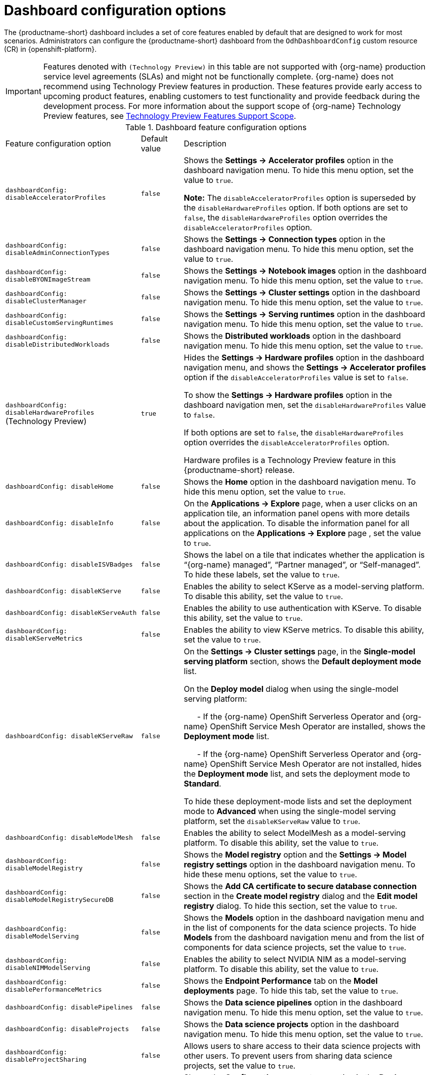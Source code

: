 :_module-type: REFERENCE

[id='ref-dashboard-configuration-options_{context}']
= Dashboard configuration options

[role='_abstract']
The {productname-short} dashboard includes a set of core features enabled by default that are designed to work for most scenarios. 
Administrators can configure the {productname-short} dashboard from the `OdhDashboardConfig` custom resource (CR) in {openshift-platform}. 

ifndef::upstream[]
[IMPORTANT]
====
Features denoted with `(Technology Preview)` in this table are not supported with {org-name} production service level agreements (SLAs) and might not be functionally complete. 
{org-name} does not recommend using Technology Preview features in production. 
These features provide early access to upcoming product features, enabling customers to test functionality and provide feedback during the development process. 
For more information about the support scope of {org-name} Technology Preview features, see link:https://access.redhat.com/support/offerings/techpreview/[Technology Preview Features Support Scope].
====
endif::[]

.Dashboard feature configuration options
[cols="32%,10%,58%","header"]
|===
| Feature configuration option | Default value | Description
| `dashboardConfig:
disableAcceleratorProfiles` | `false`| Shows the *Settings → Accelerator profiles* option in the dashboard navigation menu. To hide this menu option, set the value to `true`.

*Note:* The `disableAcceleratorProfiles` option is superseded by the `disableHardwareProfiles` option.
If both options are set to `false`, the `disableHardwareProfiles` option overrides the `disableAcceleratorProfiles` option.
| `dashboardConfig:
disableAdminConnectionTypes` | `false` | Shows the *Settings → Connection types* option in the dashboard navigation menu. To hide this menu option, set the value to `true`.
| `dashboardConfig:
disableBYONImageStream` | `false` | Shows the *Settings → Notebook images* option in the dashboard navigation menu. To hide this menu option, set the value to `true`.
| `dashboardConfig:
disableClusterManager` | `false` | Shows the *Settings → Cluster settings* option in the dashboard navigation menu. To hide this menu option, set the value to `true`.
| `dashboardConfig:
disableCustomServingRuntimes` | `false` | Shows the *Settings → Serving runtimes* option in the dashboard navigation menu. To hide this menu option, set the value to `true`. 
| `dashboardConfig:
disableDistributedWorkloads` | `false` | Shows the *Distributed workloads* option in the dashboard navigation menu. To hide this menu option, set the value to `true`.
| `dashboardConfig:
disableHardwareProfiles` (Technology Preview) | `true` | Hides the *Settings → Hardware profiles* option in the dashboard navigation menu, and shows the *Settings → Accelerator profiles* option if the `disableAcceleratorProfiles` value is set to `false`. 

To show the *Settings → Hardware profiles* option in the dashboard navigation men, set the `disableHardwareProfiles` value to `false`.

If both options are set to `false`, the `disableHardwareProfiles` option overrides the `disableAcceleratorProfiles` option.

Hardware profiles is a Technology Preview feature in this {productname-short} release.
| `dashboardConfig:
disableHome` | `false` | Shows the *Home* option in the dashboard navigation menu. To hide this menu option, set the value to `true`.
| `dashboardConfig:
disableInfo` | `false` | On the *Applications → Explore* page, when a user clicks on an application tile, an information panel opens with more details about the application. To disable the information panel for all applications on the *Applications → Explore* page , set the value to `true`.
| `dashboardConfig:
disableISVBadges` | `false` | Shows the label on a tile that indicates whether the application is “{org-name} managed”, “Partner managed”, or “Self-managed”. To hide these labels, set the value to `true`. 
| `dashboardConfig:
disableKServe` | `false` | Enables the ability to select KServe as a model-serving platform. To disable this ability, set the value to `true`.
| `dashboardConfig:
disableKServeAuth` | `false` | Enables the ability to use authentication with KServe. To disable this ability, set the value to `true`.
| `dashboardConfig:
disableKServeMetrics` | `false` | Enables the ability to view KServe metrics. To disable this ability, set the value to `true`.
| `dashboardConfig:
disableKServeRaw` | `false` | On the *Settings → Cluster settings* page, in the *Single-model serving platform* section, shows the *Default deployment mode* list. 

On the *Deploy model* dialog when using the single-model serving platform: 

&nbsp; &nbsp; &nbsp; - If the {org-name} OpenShift Serverless Operator and {org-name} OpenShift Service Mesh Operator are installed, shows the *Deployment mode* list.

&nbsp; &nbsp; &nbsp; - If the {org-name} OpenShift Serverless Operator and {org-name} OpenShift Service Mesh Operator are not installed, hides the *Deployment mode* list, and sets the deployment mode to *Standard*.

To hide these deployment-mode lists and set the deployment mode to *Advanced* when using the single-model serving platform, set the `disableKServeRaw` value to `true`.
| `dashboardConfig:
disableModelMesh` | `false` | Enables the ability to select ModelMesh as a model-serving platform. To disable this ability, set the value to `true`.
| `dashboardConfig:
disableModelRegistry` | `false` | Shows the *Model registry* option and the *Settings → Model registry settings* option in the dashboard navigation menu. To hide these menu options, set the value to `true`.
| `dashboardConfig:
disableModelRegistrySecureDB` | `false` | Shows the *Add CA certificate to secure database connection* section in the *Create model registry* dialog and the *Edit model registry* dialog. To hide this section, set the value to `true`.
| `dashboardConfig:
disableModelServing` | `false` | Shows the *Models* option in the dashboard navigation menu and in the list of components for the data science projects. To hide *Models* from the dashboard navigation menu and from the list of components for data science projects, set the value to `true`. 
| `dashboardConfig:
disableNIMModelServing` | `false` | Enables the ability to select NVIDIA NIM as a model-serving platform. To disable this ability, set the value to `true`.
| `dashboardConfig:
disablePerformanceMetrics` | `false` | Shows the *Endpoint Performance* tab on the *Model deployments* page. To hide this tab, set the value to `true`.
| `dashboardConfig:
 disablePipelines` | `false` | Shows the *Data science pipelines* option in the dashboard navigation menu. To hide this menu option, set the value to `true`.
| `dashboardConfig:
disableProjects` | `false` | Shows the *Data science projects* option in the dashboard navigation menu. To hide this menu option, set the value to `true`.
| `dashboardConfig:
disableProjectSharing` | `false` | Allows users to share access to their data science projects with other users. To prevent users from sharing data science projects, set the value to `true`.
| `dashboardConfig:
disableServingRuntimeParams` | `false` | Shows the *Configuration parameters* section in the *Deploy model* dialog and the *Edit model* dialog when using the single-model serving platform. To hide this section, set the value to `true`.
| `dashboardConfig:
disableStorageClasses` | `false` | Shows the *Settings → Storage classes* option in the dashboard navigation menu. To hide this menu option, set the value to `true`.
| `dashboardConfig:
disableSupport` | `false` | Shows the *Support* menu option when a user clicks the Help icon in the dashboard toolbar. To hide this menu option, set the value to `true`.
ifdef::upstream[]
| `dashboardConfig:
disableTracking` | `true` | Disables the collection of data about {productname-short} usage in your cluster. To enable data collection, set the value to `false`. You can also set this option in the {productname-short} dashboard interface from the *Settings → Cluster settings* navigation menu.	
endif::[]
ifndef::upstream[]
| `dashboardConfig:
disableTracking` | `false` | Allows {org-name} to collect data about {productname-short} usage in your cluster. To disable data collection, set the value to `true`. You can also set this option in the {productname-short} dashboard interface from the *Settings → Cluster settings* navigation menu.	
endif::[]
| `dashboardConfig:
disableTrustyBiasMetrics` | `false` | Shows the *Model Bias* tab on the *Models* page. To hide this tab, set the value to `true`. 
| `dashboardConfig:
disableUserManagement` | `false` | Shows the *Settings → User management* option in the dashboard navigation menu. To hide this menu option, set the value to `true`.
| `dashboardConfig:
enablement` | `true` | Enables {productname-short} administrators to add applications to the {productname-short} dashboard *Applications → Enabled* page. To disable this ability, set the value to `false`.
| `notebookController:
enabled` | `true` | Controls the Notebook Controller options, such as whether it is enabled in the dashboard and which parts are visible.
| `notebookSizes` | | Allows you to customize names and resources for notebooks. The Kubernetes-style sizes are shown in the drop-down menu that appears when launching a workbench with the Notebook Controller. 

*Note:* These sizes must follow conventions. For example, requests must be smaller than limits.
| `modelServerSizes` | | Allows you to customize names and resources for model servers.
| `groupsConfig` | | Read-only. To configure access to the {productname-short} dashboard, use the `spec.adminGroups` and `spec.allowedGroups` options in the {openshift-platform} `Auth` resource in the `services.platform.opendatahub.io` API group.
| `templateOrder` | | Specifies the order of custom Serving Runtime templates. When the user creates a new template, it is added to this list.
|===


//[role="_additional-resources"]
//.Additional resources

